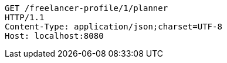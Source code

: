 [source,http,options="nowrap"]
----
GET /freelancer-profile/1/planner
HTTP/1.1
Content-Type: application/json;charset=UTF-8
Host: localhost:8080

----